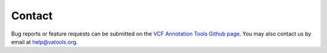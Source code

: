 Contact
=======

Bug reports or feature requests can be submitted on the `VCF Annotation
Tools Github page <https://github.com/griffithlab/vcf-annotation-tools/issues>`_. You may also contact us by email at help@vatools.org.
